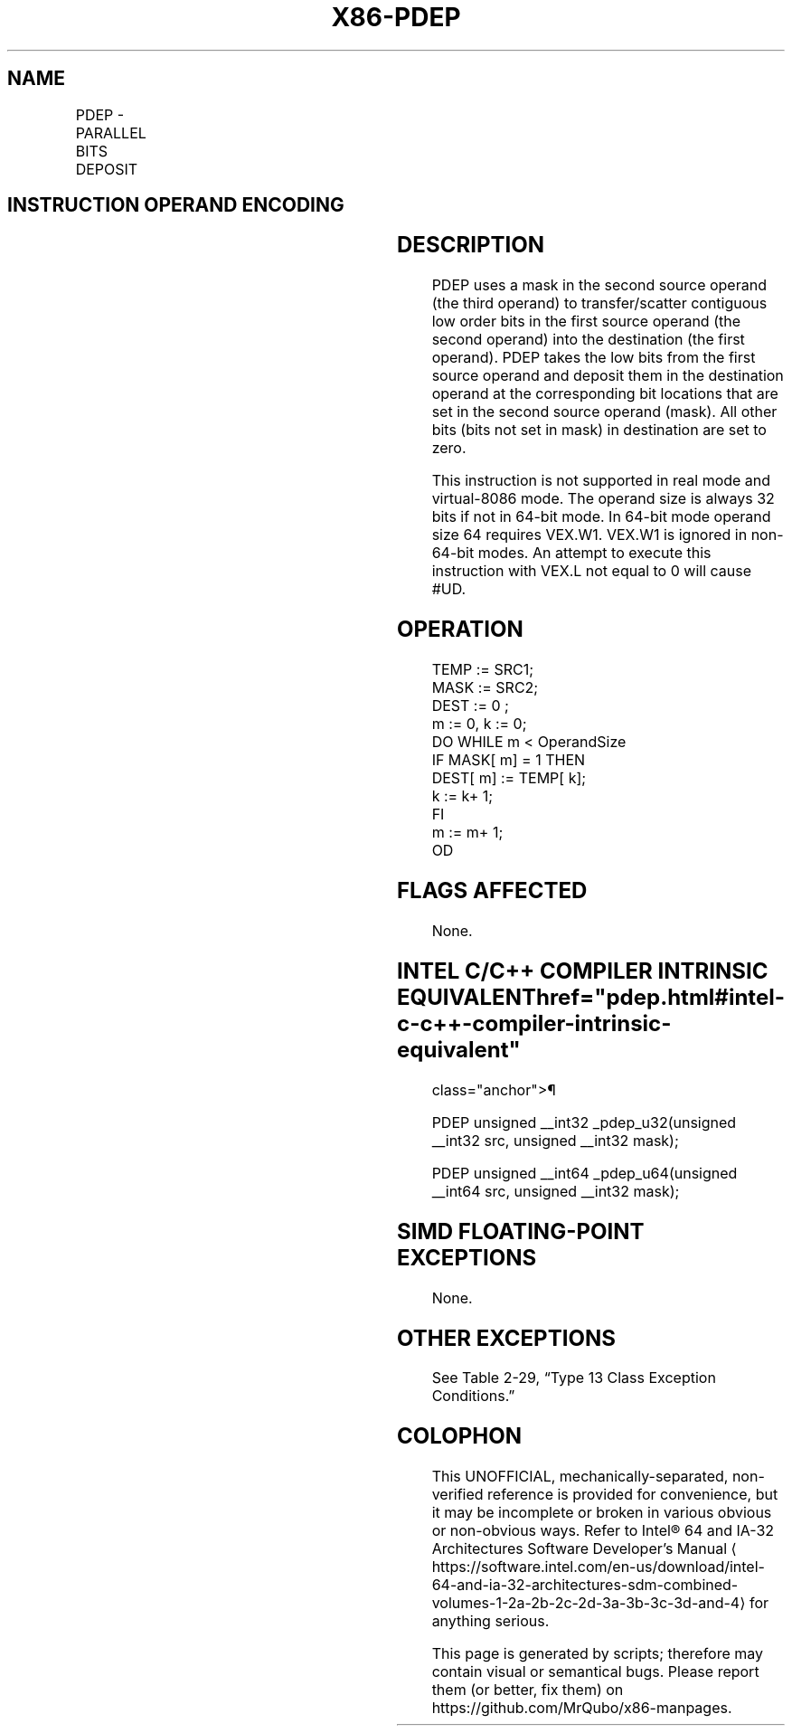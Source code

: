 '\" t
.nh
.TH "X86-PDEP" "7" "December 2023" "Intel" "Intel x86-64 ISA Manual"
.SH NAME
PDEP - PARALLEL BITS DEPOSIT
.TS
allbox;
l l l l l 
l l l l l .
\fBOpcode/Instruction\fP	\fBOp/En\fP	\fB64/32-bit Mode\fP	\fBCPUID Feature Flag\fP	\fBDescription\fP
T{
VEX.LZ.F2.0F38.W0 F5 /r PDEP r32a, r32b, r/m32
T}	RVM	V/V	BMI2	T{
Parallel deposit of bits from r32b using mask in r/m32, result is written to r32a.
T}
T{
VEX.LZ.F2.0F38.W1 F5 /r PDEP r64a, r64b, r/m64
T}	RVM	V/N.E.	BMI2	T{
Parallel deposit of bits from r64b using mask in r/m64, result is written to r64a.
T}
.TE

.SH INSTRUCTION OPERAND ENCODING
.TS
allbox;
l l l l l 
l l l l l .
\fBOp/En\fP	\fBOperand 1\fP	\fBOperand 2\fP	\fBOperand 3\fP	\fBOperand 4\fP
RVM	ModRM:reg (w)	VEX.vvvv (r)	ModRM:r/m (r)	N/A
.TE

.SH DESCRIPTION
PDEP uses a mask in the second source operand (the third operand) to
transfer/scatter contiguous low order bits in the first source operand
(the second operand) into the destination (the first operand). PDEP
takes the low bits from the first source operand and deposit them in the
destination operand at the corresponding bit locations that are set in
the second source operand (mask). All other bits (bits not set in mask)
in destination are set to zero.

.PP
This instruction is not supported in real mode and virtual-8086 mode.
The operand size is always 32 bits if not in 64-bit mode. In 64-bit mode
operand size 64 requires VEX.W1. VEX.W1 is ignored in non-64-bit modes.
An attempt to execute this instruction with VEX.L not equal to 0 will
cause #UD.

.SH OPERATION
.EX
TEMP := SRC1;
MASK := SRC2;
DEST := 0 ;
m := 0, k := 0;
DO WHILE m < OperandSize
    IF MASK[ m] = 1 THEN
        DEST[ m] := TEMP[ k];
        k := k+ 1;
    FI
    m := m+ 1;
OD
.EE

.SH FLAGS AFFECTED
None.

.SH INTEL C/C++ COMPILER INTRINSIC EQUIVALENT  href="pdep.html#intel-c-c++-compiler-intrinsic-equivalent"
class="anchor">¶

.EX
PDEP unsigned __int32 _pdep_u32(unsigned __int32 src, unsigned __int32 mask);

PDEP unsigned __int64 _pdep_u64(unsigned __int64 src, unsigned __int32 mask);
.EE

.SH SIMD FLOATING-POINT EXCEPTIONS
None.

.SH OTHER EXCEPTIONS
See Table 2-29, “Type 13 Class
Exception Conditions.”

.SH COLOPHON
This UNOFFICIAL, mechanically-separated, non-verified reference is
provided for convenience, but it may be
incomplete or
broken in various obvious or non-obvious ways.
Refer to Intel® 64 and IA-32 Architectures Software Developer’s
Manual
\[la]https://software.intel.com/en\-us/download/intel\-64\-and\-ia\-32\-architectures\-sdm\-combined\-volumes\-1\-2a\-2b\-2c\-2d\-3a\-3b\-3c\-3d\-and\-4\[ra]
for anything serious.

.br
This page is generated by scripts; therefore may contain visual or semantical bugs. Please report them (or better, fix them) on https://github.com/MrQubo/x86-manpages.

